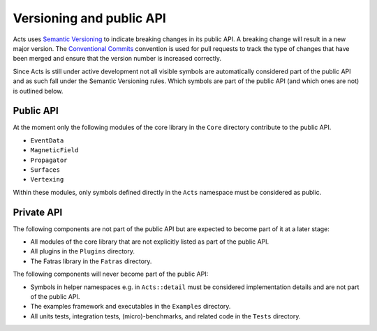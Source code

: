 Versioning and public API
=========================

Acts uses `Semantic Versioning <https://semver.org/spec/v2.0.0.html>`_ to
indicate breaking changes in its public API. A breaking change will result in a
new major version. The `Conventional Commits
<https://www.conventionalcommits.org/en/v1.0.0/>`_ convention is used for pull
requests to track the type of changes that have been merged and ensure that the
version number is increased correctly.

Since Acts is still under active development not all visible symbols are
automatically considered part of the public API and as such fall under the
Semantic Versioning rules. Which symbols are part of the public API (and which
ones are not) is outlined below.

Public API
----------

At the moment only the following modules of the core library in the ``Core``
directory contribute to the public API.

- ``EventData``
- ``MagneticField``
- ``Propagator``
- ``Surfaces``
- ``Vertexing``

Within these modules, only symbols defined directly in the ``Acts`` namespace
must be considered as public.

Private API
-----------

The following components are not part of the public API but are expected to
become part of it at a later stage:

- All modules of the core library that are not explicitly listed as part of
  the public API.
- All plugins in the ``Plugins`` directory.
- The Fatras library in the ``Fatras`` directory.

The following components will never become part of the public API:

- Symbols in helper namespaces e.g. in ``Acts::detail`` must be considered
  implementation details and are not part of the public API.
- The examples framework and executables in the ``Examples`` directory.
- All units tests, integration tests, (micro)-benchmarks, and related code in
  the ``Tests`` directory.
